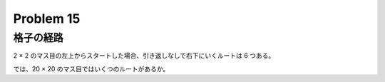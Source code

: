 ==========
Problem 15
==========

格子の経路 
----------

2 × 2 のマス目の左上からスタートした場合、引き返しなしで右下にいくルートは 6 つある。

.. image:: images/p_015.gif

では、20 × 20 のマス目ではいくつのルートがあるか。
